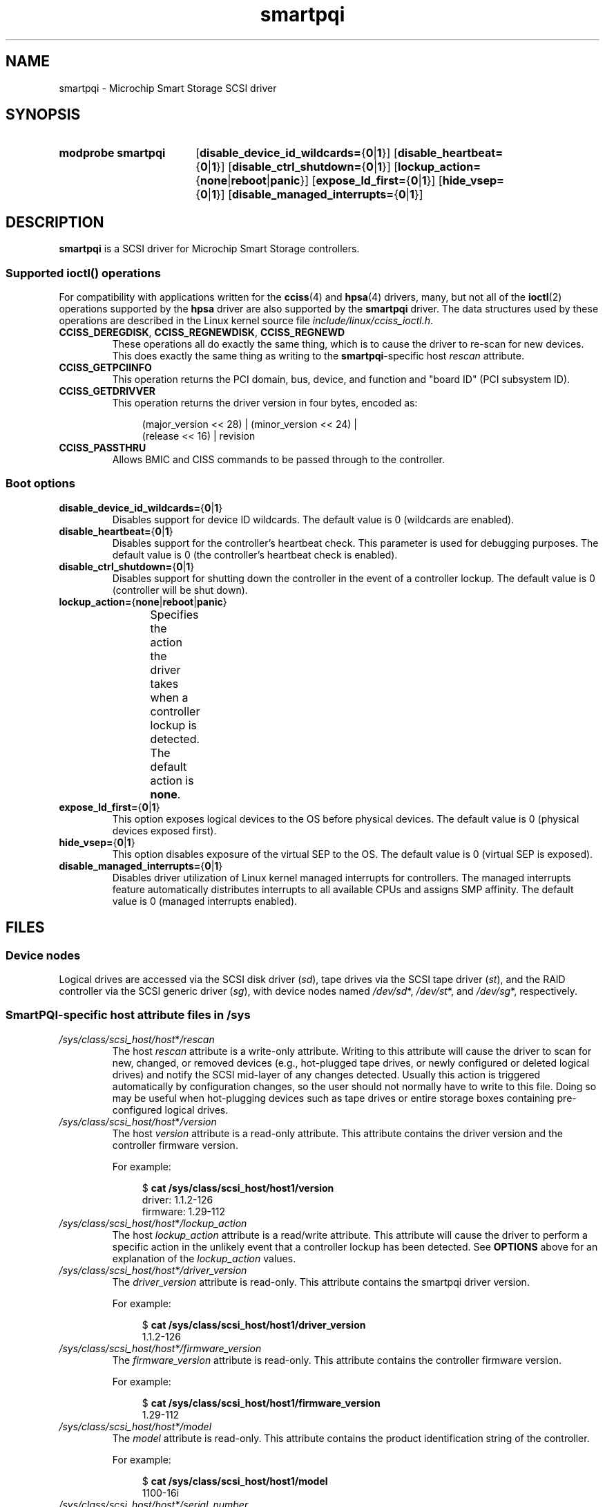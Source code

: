 '\" t
.\" Copyright (C) 2019-2023, Microchip Technology Inc. and its subsidiaries
.\" Copyright (C) 2016-2018, Microsemi Corporation
.\" Copyright (C) 2016, PMC-Sierra, Inc.
.\" Written by Kevin Barnett <kevin.barnett@microchip.com>
.\"
.\" SPDX-License-Identifier: GPL-2.0-only
.TH smartpqi 4 (date) "Linux man-pages (unreleased)"
.SH NAME
smartpqi \- Microchip Smart Storage SCSI driver
.SH SYNOPSIS
.SY "modprobe smartpqi"
.RB [ disable_device_id_wildcards= { 0 | 1 }]
.RB [ disable_heartbeat= { 0 | 1 }]
.RB [ disable_ctrl_shutdown= { 0 | 1 }]
.RB [ lockup_action= { none | reboot | panic }]
.RB [ expose_ld_first= { 0 | 1 }]
.RB [ hide_vsep= { 0 | 1 }]
.RB [ disable_managed_interrupts= { 0 | 1 }]
.YS
.SH DESCRIPTION
.B smartpqi
is a SCSI driver for Microchip Smart Storage controllers.
.SS Supported \f[BI]ioctl\fP\/() operations
For compatibility with applications written for the
.BR cciss (4)
and
.BR hpsa (4)
drivers, many, but not all of the
.BR ioctl (2)
operations supported by the
.B hpsa
driver are also supported by the
.B smartpqi
driver.
The data structures used by these operations
are described in the Linux kernel source file
.IR include/linux/cciss_ioctl.h .
.TP
.BR CCISS_DEREGDISK ", " CCISS_REGNEWDISK ", " CCISS_REGNEWD
These operations
all do exactly the same thing, which is to cause the driver to re-scan
for new devices.
This does exactly the same thing as writing to the
.BR smartpqi -specific
host
.I rescan
attribute.
.TP
.B CCISS_GETPCIINFO
This operation returns the PCI domain, bus,
device, and function and "board ID" (PCI subsystem ID).
.TP
.B CCISS_GETDRIVVER
This operation returns the driver version in four bytes, encoded as:
.IP
.in +4n
.EX
(major_version << 28) | (minor_version << 24) |
        (release << 16) | revision
.EE
.in
.TP
.B CCISS_PASSTHRU
Allows BMIC and CISS commands to be passed through to the controller.
.SS Boot options
.TP
.BR disable_device_id_wildcards= { 0 | 1 }
Disables support for device ID wildcards.
The default value is 0 (wildcards are enabled).
.TP
.BR disable_heartbeat= { 0 | 1 }
Disables support for the controller's heartbeat check.
This parameter is used for debugging purposes.
The default value is 0 (the controller's heartbeat check is enabled).
.TP
.BR disable_ctrl_shutdown= { 0 | 1 }
Disables support for shutting down the controller in the
event of a controller lockup.
The default value is 0 (controller will be shut down).
.TP
.BR lockup_action= { none | reboot | panic }
Specifies the action the driver takes when a controller
lockup is detected.
The default action is
.BR none .
.TS
l l
---
l l.
parameter	action
\fBnone\fP	take controller offline only
\fBreboot\fP	reboot the system
\fBpanic\fP	panic the system
.TE
.TP
.BR expose_ld_first= { 0 | 1 }
This option exposes logical devices to the OS before physical devices.
The default value is 0 (physical devices exposed first).
.TP
.BR hide_vsep= { 0 | 1 }
This option disables exposure of the virtual SEP to the OS.
The default value is 0 (virtual SEP is exposed).
.TP
.BR disable_managed_interrupts= { 0 | 1 }
Disables driver utilization of Linux kernel managed interrupts for controllers.
The managed interrupts feature automatically distributes interrupts
to all available CPUs and assigns SMP affinity.
The default value is 0 (managed interrupts enabled).
.SH FILES
.SS Device nodes
Logical drives are accessed via the SCSI disk driver
.RI ( sd ),
tape drives via the SCSI tape driver
.RI ( st ),
and the RAID controller via the SCSI generic driver
.RI ( sg ),
with device nodes named
.IR /dev/sd *,
.IR /dev/st *,
and
.IR /dev/sg *,
respectively.
.SS SmartPQI-specific host attribute files in \f[BI]/sys\fP
.TP
.IR /sys/class/scsi_host/host * /rescan
The host
.I rescan
attribute is a write-only attribute.
Writing to this attribute will cause the driver to scan for new,
changed, or removed devices (e.g., hot-plugged tape drives, or newly
configured or deleted logical drives) and notify the SCSI mid-layer of
any changes detected.
Usually this action is triggered automatically by configuration
changes, so the user should not normally have to write to this file.
Doing so may be useful when hot-plugging devices such as tape drives or
entire storage boxes containing pre-configured logical drives.
.TP
.IR /sys/class/scsi_host/host * /version
The host
.I version
attribute is a read-only attribute.
This attribute contains the driver version and the controller firmware
version.
.IP
For example:
.IP
.in +4n
.EX
$ \c
.B cat /sys/class/scsi_host/host1/version
driver: 1.1.2\-126
firmware: 1.29\-112
.EE
.in
.TP
.IR /sys/class/scsi_host/host * /lockup_action
The host
.I lockup_action
attribute is a read/write attribute.
This attribute will cause the driver to perform a specific action in the
unlikely event that a controller lockup has been detected.
See
.B OPTIONS
above
for an explanation of the
.I lockup_action
values.
.TP
.I /sys/class/scsi_host/host*/driver_version
The
.I driver_version
attribute is read-only.
This attribute contains the smartpqi driver version.
.IP
For example:
.IP
.in +4n
.EX
$ \c
.B cat /sys/class/scsi_host/host1/driver_version
1.1.2\-126
.EE
.in
.TP
.I /sys/class/scsi_host/host*/firmware_version
The
.I firmware_version
attribute is read-only.
This attribute contains the controller firmware version.
.IP
For example:
.IP
.in +4n
.EX
$ \c
.B cat /sys/class/scsi_host/host1/firmware_version
1.29\-112
.EE
.in
.TP
.I /sys/class/scsi_host/host*/model
The
.I model
attribute is read-only.
This attribute contains the product identification string of the controller.
.IP
For example:
.IP
.in +4n
.EX
$ \c
.B cat /sys/class/scsi_host/host1/model
1100\-16i
.EE
.in
.TP
.I /sys/class/scsi_host/host*/serial_number
The
.I serial_number
attribute is read-only.
This attribute contains the unique identification number of the controller.
.IP
For example:
.IP
.in +4n
.EX
$ \c
.B cat /sys/class/scsi_host/host1/serial_number
6A316373777
.EE
.in
.TP
.I /sys/class/scsi_host/host*/vendor
The
.I vendor
attribute is read-only.
This attribute contains the vendor identification string of the controller.
.IP
For example:
.IP
.in +4n
.EX
$ \c
.B cat /sys/class/scsi_host/host1/vendor
Adaptec
.EE
.in
.SS SmartPQI-specific disk attribute files in \f[BI]/sys\fP
In the file specifications below,
.I c
stands for the number of the appropriate SCSI controller,
.I b
is the bus number,
.I t
the target number, and
.I l
is the logical unit number (LUN).
.TP
.IR /sys/class/scsi_disk/ c : b : t : l /device/raid_level
The
.I raid_level
attribute is read-only.
This attribute contains the RAID level of each logical drive.
.IP
For example:
.IP
.in +4n
.EX
$ \c
.B cat /sys/class/scsi_disk/4:0:0:0/device/raid_level
RAID 0
.EE
.in
.TP
.IR /sys/class/scsi_disk/c : b : t : l/device/sas_address
The
.I sas_address
attribute is read-only.
This attribute contains the unique identifier of the disk.
.IP
For example:
.IP
.in +4n
.EX
$ \c
.B cat /sys/class/scsi_disk/1:0:3:0/device/sas_address
0x5001173d028543a2
.EE
.in
.TP
.IR /sys/class/scsi_disk/c : b : t : l/device/ssd_smart_path_enabled
The
.I ssd_smart_path_enabled
attribute is read-only.
This attribute is for ioaccel-enabled volumes.
(Ioaccel is an alternative driver submission path that allows the
driver to send I/O requests directly to backend SCSI devices,
bypassing the controller firmware.
This results in an increase in performance.
This method is used for HBA disks and for logical volumes comprised of SSDs.)
Contains 1 if ioaccel is enabled for the volume and 0 otherwise.
.IP
For example:
.IP
.in +4n
.EX
$ \c
.B cat /sys/class/scsi_disk/1:0:3:0/device/ssd_smart_path_enabled
0
.EE
.in
.SH VERSIONS
The
.B smartpqi
driver was added in Linux 4.9.
.SH NOTES
.SS Configuration
To configure a Microchip Smart Storage controller,
refer to the User Guide for the controller,
which can be found by searching for the specific controller at
.UR https://www.microchip.com/design-centers/storage
.UE .
.SH SEE ALSO
.BR cciss (4),
.BR hpsa (4),
.BR sd (4),
.BR st (4)
.PP
.I Documentation/ABI/testing/sysfs\-bus\-pci\-devices\-cciss
in the Linux kernel source tree.
